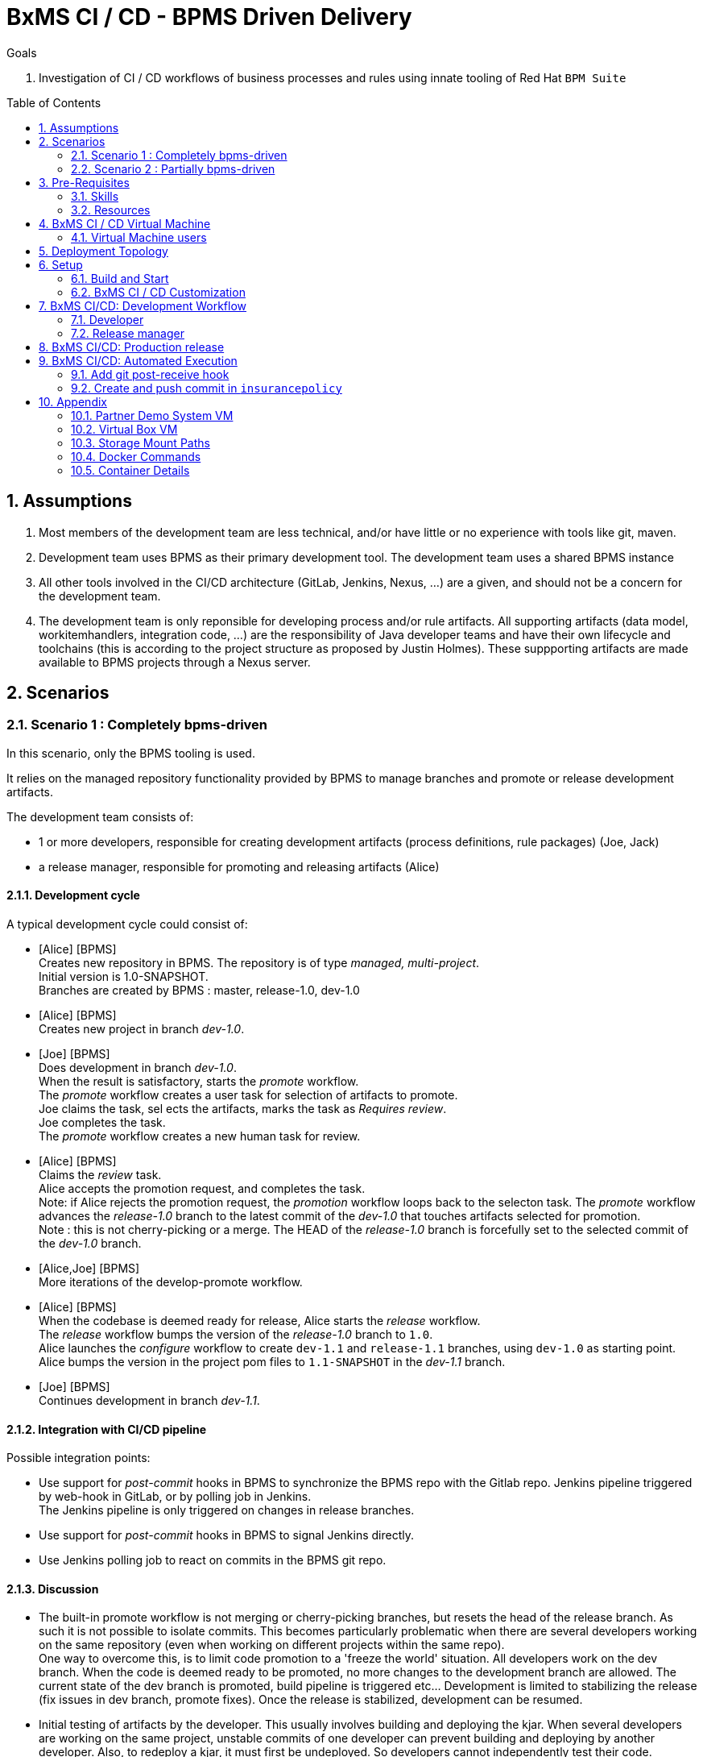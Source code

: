 :toc: manual
:toc-placement: preamble
:title: BxMS CI / CD - BPMS Driven Delivery
:data-uri:
:toc: manual
:toc-placement: preamble
:jenkins: https://wiki.jenkins-ci.org/display/JENKINS/Use+Jenkins[Jenkins]
:docker: https://docs.docker.com/[Docker]
:gitlab: http://doc.gitlab.com/ce/[Git Lab]
:bxmscicdvm: http://brokern[BxMS CI CD virtual machine]
:virtualbox: link:https://www.virtualbox.org/wiki/Downloads[Virtual Box]
:gitignore_template: link:https://gist.github.com/jbride/e578ebafe754fd2d0072[.gitignore template]
:workflow_plugin: link:https://wiki.jenkins-ci.org/display/JENKINS/Workflow+Plugin[Jenkins Workflow Plugin]
:jenkinsfile: link:https://github.com/gpe-mw-training/insurancepolicy-jenkins-workflow/blob/master/Jenkinsfile[Jenkinsfile]
:versions_maven_plugin: link:http://www.mojohaus.org/versions-maven-plugin/[Versions Maven Plugin]

= {title}

.Goals
. Investigation of CI / CD workflows of business processes and rules using innate tooling of Red Hat `BPM Suite`

:numbered:

== Assumptions

. Most members of the development team are less technical, and/or have little or no experience with tools like git, maven.
. Development team uses BPMS as their primary development tool. The development team uses a shared BPMS instance
. All other tools involved in the CI/CD architecture (GitLab, Jenkins, Nexus, ...) are a given, and should not be a concern for the development team.
. The development team is only reponsible for developing process and/or rule artifacts. All supporting artifacts (data model, workitemhandlers, integration code, ...) are the responsibility of Java developer teams and have their own lifecycle and toolchains (this is according to the project structure as proposed by Justin Holmes). These suppporting artifacts are made available to BPMS projects through a Nexus server.

== Scenarios

=== Scenario 1 : Completely bpms-driven

In this scenario, only the BPMS tooling is used.

It relies on the managed repository functionality provided by BPMS to manage branches and promote or release development artifacts.

The development team consists of:

* 1 or more developers, responsible for creating development artifacts (process definitions, rule packages) (Joe, Jack)
* a release manager, responsible for promoting and releasing artifacts (Alice)

==== Development cycle

A typical development cycle could consist of:

* [Alice] [BPMS] +
Creates new repository in BPMS. The repository is of type _managed, multi-project_. +
Initial version is 1.0-SNAPSHOT. +
Branches are created by BPMS : master, release-1.0, dev-1.0

* [Alice] [BPMS] +
Creates new project in branch _dev-1.0_.

* [Joe] [BPMS] +
Does development in branch _dev-1.0_. +
When the result is satisfactory, starts the _promote_ workflow. +
The _promote_ workflow creates a user task for selection of artifacts to promote. +
Joe claims the task, sel
ects the artifacts, marks the task as _Requires review_. +
Joe completes the task. +
The _promote_ workflow creates a new human task for review.

* [Alice] [BPMS] +
Claims the _review_ task. +
Alice accepts the promotion request, and completes the task. +
Note: if Alice rejects the promotion request, the _promotion_ workflow loops back to the selecton task.
The _promote_ workflow advances the _release-1.0_ branch to the latest commit of the _dev-1.0_ that touches artifacts selected for promotion. +
Note : this is not cherry-picking or a merge. The HEAD of the _release-1.0_ branch is forcefully set to the selected commit of the _dev-1.0_ branch.

* [Alice,Joe] [BPMS] +
More iterations of the develop-promote workflow.

* [Alice] [BPMS] +
When the codebase is deemed ready for release, Alice starts the _release_ workflow. +
The _release_ workflow bumps the version of the _release-1.0_ branch to `1.0`. +
Alice launches the _configure_ workflow to create `dev-1.1` and `release-1.1` branches, using `dev-1.0` as starting point. +
Alice bumps the version in the project pom files to `1.1-SNAPSHOT` in the _dev-1.1_ branch.

* [Joe] [BPMS] +
Continues development in branch _dev-1.1_.


==== Integration with CI/CD pipeline

Possible integration points:

* Use support for _post-commit_ hooks in BPMS to synchronize the BPMS repo with the Gitlab repo. Jenkins pipeline triggered by web-hook in GitLab, or by polling job in Jenkins. +
The Jenkins pipeline is only triggered on changes in release branches.
* Use support for _post-commit_ hooks in BPMS to signal Jenkins directly.
* Use Jenkins polling job to react on commits in the BPMS git repo.

==== Discussion

* The built-in promote workflow is not merging or cherry-picking branches, but resets the head of the release branch. As such it is not possible to isolate commits. This becomes particularly problematic when there are several developers working on the same repository (even when working on different projects within the same repo). +
One way to overcome this, is to limit code promotion to a 'freeze the world' situation. All developers work on the dev branch. When the code is deemed ready to be promoted, no more changes to the development branch are allowed. The current state of the dev branch is promoted, build pipeline is triggered etc... Development is limited to stabilizing the release (fix issues in dev branch, promote fixes). Once the release is stabilized, development can be resumed.
* Initial testing of artifacts by the developer. This usually involves building and deploying the kjar. When several developers are working on the same project, unstable commits of one developer can prevent building and deploying by another developer. Also, to redeploy a kjar, it must first be undeployed. So developers cannot independently test their code. +
Workaround : have some BPMS instances running for testing purposes. When doing 'build and deploy', the developer can choose to deploy to one of the test instances.
* Git workflow : the proposed workflow is simplistic, as it only uses dev and release branches. A release can only be done from a release branch, but there is no merge to master. In most accepted git worklows, master corresponds to what is in production.
* CI/CD pipeline integration: BPMS post-commit hooks are fired for every commit (which in BPMS corresponds to every save operation), which makes it hard to use as trigger for a build pipeline, as it could easily flood the Jenkins system. +
Moreover, the _promote_ workflow does not involve commits to the git repo, so promotion of code would not trigger a build pipeline. +
A better approach is to have Jenkins poll the git repo for changes in the release branch (needs to be tested).

==== Conclusion

Relying on the built-in functionalities of BPMS for code promotion and release management might work in the simplest of scenarios, with only one developer working on a repo at any moment in time. +
On bigger teams, the limitations imposed on testing, code promotion, release cycle etc hampers efficiency.


=== Scenario 2 : Partially bpms-driven

In this scenario, a combination of BPMS tooling  and git command line tooling is used. It relies on the managed repository functionality provided by BPMS, but does not use the built-in functionalities to manage branches and promote or release development artifacts.

In this scenario, the developers work exclusively in BPMS. The release manager however, relies on git tooling (comand line, graphical tool) for managing code promotions and releases. +
So while the developers are not exposed to git internals, the release manager needs appropriate git skills.

The development team consists of:

* 1 or more developers, responsible for creating development artifacts (process definitions, rule packages) (Joe, Jack)
* a release manager, responsible for promoting and releasing artifacts (Alice)

==== Development cycle

A typical development cycle could consist of:

* [Alice] [BPMS] +
Creates new repository in BPMS. The repository is of type _managed, multi-project_. +
Initial version is 1.0-SNAPSHOT. +
Branches are not automatically created by BPMS +
Version master branch : 1.0-SNAPSHOT.

* [Alice] [Local] +
Clones repository from BPMS. +
Creates branches _dev_, _release-1.0_. +
Sets version of release branch to 1.0-rc-SNAPSHOT. +
Pushes _dev_, _release_ branches to BPMS. +
Pushes repository to central repository (GitLab).

* [Alice] [BPMS] +
Creates new project in branch _dev_.

* [Joe] [BPMS] +
Does development in branch _dev_. +
When the result is satisfactory, starts the _promote_ workflow. +
The _promote_ workflow creates a user task for selection of artifacts to promote. +
Joe claims the task, selects the artifacts, marks the task as _Requires review_. +
Joe completes the task. +
The _promote_ workflow creates a new human task for review.

* [Alice] [BPMS] +
Claims the _review_ task. +
Alice accepts the promotion request, but does not complete the task. Instead she aborts the process instance. +

* [Alice] [Local] +
Alice cherry picks (or merges if possible) the commits to be promoted from the _dev_ to the _release_ branch. +
The _release_ branch is pushed to BPMS, and to the central Git repository. +
The changes on the release branch in the central Git repository trigger a build pipeline on Jenkins.

* [Alice,Joe,Jack] [BPMS] +
More iterations of the develop-promote workflow.

* [Alice] [Local] +
When the codebase in the _release_ branch is deemed ready for production, Alice merges the _release_ branch to _master_. +
Bumps the version of the _master_ branch to 1.0. +
Bumps the version of the _dev_ branch to 1.1-SNAPSHOT +
Note: the maven version plugin can be used  to help with version management. There are also more specialized maven plugins for support of GitFlow-like branching and versioning strategies.
Creates a new _release-1.1_ branch with version 1.1-rc-SNAPSHOT +
Pushes the _master_ branch to the central repository. This triggers a build pipeline on Jenkins. +
Pushes the _dev_, _release-1.1_ and _master_ to BPMS.
If the _master_ branch build pipeline and subsequent tests are successful, the branch is tagged for production. The _release-1.0_ branch is no longer used from that point on.

* [Joe,Jack] [BPMS] +
Continue development on the _dev_ branch,
Code is promoted to _release-1.1_ when appropriate.

==== Integration with CI/CD pipeline

* Jenkins is integrated with the central Git repository through web hooks on the repository side, or through a polling job in Jenkins.
* The Jenkins pipeline is triggered by changes in _release-x.x_ and _master_ branches, which are in a deployable state.

==== Discussion

* Usage of a shared version of BPMS makes testing by the developer harder. This does not change compared to the first scenario.
* The git branching strategy and version management is more close to generally accepted workflows like GitFlow. Ongoing development is happening in a development branch. Release branches are shortlived branches that contain the code for the next release. The master branch reflects what is deployed in production.

==== Conclusion

Combining development in BPMS with code promotion and release supported by specialized tools (git command line, maven plugins) allows to shield less technical developers from git and maven, while still allowing for an acceptable release and version management.
The fact that there might be several developers working on the same BPMS repository is less problematic than in the first scenario, as the promotion to the release branch can be done by cherry-picking. But it should be noted that cherry-picking is in general more error-prone than merging branches. However, merging would require that individual developers can isolate their ongoing work in feature branches. In the current state of the BPMS tooling this approach cannot be achieved without the developer being skilled with git skills and tooling.

== Pre-Requisites

=== Skills
. Experience developing and deploying applications in Red Hat's `BPM Suite` product.
. Experience with {jenkins}.
. Experience with {docker}.
+
This lab exercise makes use of Docker.
All of the components (ie:  Jenkins, BPM Suite, GitLab, Nexus ) of the solution are wrapped and deployed within Docker containers.
`Docker-compose` is used to orchestrate the start-up and shut-down of the containers.

=== Resources
The resource requirements to run this lab are extensive.
Many operating system processes will be spawn.
Please ensure that your host lab environment (ie:  local workstation or cloud environment) meets these minimum requirements:

. 10 GB RAM
. 4 CPUs (64 bit)
. 25 GB disk space
. 64-bit {virtualbox} (optional if running the lab in your local workstation)

[[vm]]
== BxMS CI / CD Virtual Machine
In order to quickly get you productive with this lab, a virtual machine (pre-installed with all of the needed components) is provided.

The virtual machine that complements this lab is provided in two forms:

. `Red Hat Partner Demo System`
+
More information about acquiring a cloud based lab environment can be found in the appendix: <<pdsvm>>
. `Virtual Box`
+
More information about executing this lab in your local environment via Virtual Box can be found in the appendix: <<vbvm>>

These lab instructions assume you are making use of this virtual machine (either in the cloud or locally in Virtual Box).

=== Virtual Machine users
The following table lists the operating system users pre-configured on the virtual machine that compliments these lab instructions:

[width="100%",cols="1,2,4",options="header"]
|==============================================
|userId|password|notes
|jboss|jb0ssredhat!|Used for most operations in this lab instruction
|root|jb0ssredhat!|OS admin privledges
|==============================================

== Deployment Topology
The following diagram depicts the deployment topology of the components that make up this lab:


== Setup
This section of the lab assumes that :

. You have shell access to the <<vm>> that compliments these lab instructions.
. You are logged in as the `jboss` operating system user.

NOTE: For the purposes of this documentation, the name _$REF_ARCH_HOME_ refers to the root directory of this project in your lab environment(ie: `$HOME/bxms_ci_cd` ).

=== Build and Start

==== *BxMS CI / CD* project
A clone of this project is already available on the <<vm>> in the `jboss` operating system user's home directory: `$HOME/bxms_ci_cd`.

[blue]#*This section can be skipped if using the <<vm>>.*#

If not using the `bxmscicd` virtual machine, this project can be cloned as follows:

. cd $HOME
. Execute:
+
-----
git clone https://github.com/jboss-gpe-ref-archs/bxms_ci_cd.git
-----

==== Build images

The <<vm>> already includes all of the needed Docker images to support this project.

[blue]#*This section can be skipped if using the `bxmscicd` virtual machine.*#

If not using the `bxmscicd` virtual machine, this project can be built as follows:

. Change directories into the folder where the source code to the project's images reside:
+
-----
cd $REF_ARCH_HOME/02_jenkins_cd/docker/
-----
. Review the details of the project's build script:
+
-----
vi project_build.sh
-----
. Build BxMS CI / CD images
+
-----
./project_build.sh
-----


==== BxMS Storage image
The majority of the Docker components that make up this lab exercise need persistent storage.
This persistent storage is provided by creating and mounting an additional Docker image called: `bxmscicd-storage`.

===== Start-up
Execute as follows:

. Change directories into the folder where the source code to the project's images reside:
+
-----
cd $REF_ARCH_HOME/02_jenkins_cd/docker/
-----
. Start bxmscicd-storage container
+
-----
docker run -d --name=bxmscicd_storage bxmscicd-storage
-----
+
NOTE: After start-up, the `status` of the `bxmscicd-storage` container will be `Exited`.
This is normal behavior as the container does not run an operating system process and is only used to attach to other running containers.

===== Mount Paths
Persistent storage can be viewed on the host operating system.
The ability to view files in persistent storage will come in handy if/when troubleshooting the various components that make up this reference architecture.

More information (for reference purposes) can be found in the <<mountpaths>> section of the Appendix.

==== BxMS CI / CD images: startup
It's now time to start-up the components that make up this lab.

. If not already there, change directories to where the project's image source code resides:
+
-----
cd $REF_ARCH_HOME/02_jenkins_cd/docker/
-----
. Create and start `bxmscicd` containers from previously built images:
+
-----
docker-compose -p bpmscd up -d
-----

As a reference, generic docker life-cycle commands to control these newly spun-up containers can be found in the appendix: <<docker_commands>>

=== BxMS CI / CD Customization
Now that all components that make up this lab are running, its now time to make some environment specific customizations to the BxMS CI / CD components.

In order to gain access to the various components referenced in this section of the lab, please refer to the <<container_details>> section of the appendix.

==== Nexus: Configure `Public` Maven repo
Ensure that Nexus is configured such that its `Public Repositories` serves as a reverse proxy to all public Red Hat JBoss Maven repositories.

. As per the <<webcontainerdetails>> section of the appendix, log in as the `admin` user to the `Nexus` container.
. Navigate to: `Repositories -> Public Repositories -> Configuration`.
. Ensure that the set of `Ordered Group Repositories` includes the following:
.. *Releases*
.. *Central*
.. *JBoss Enterprise*
.. *JBoss Public*
.. *JBoss Public Snapshots*
.. *Snapshots*
+
image::images/nexus_public.png[width="70%"]
. Click the `Save` button at the bottom of the page.

You have finished configuring `Nexus`.

==== GitLab: `alice` user

In this lab exercise, `alice` is the release manager of the development team, which for the rest consists mainly of process and rule developers with little of no knowledge of tools like version control or build and deployment servers. `joe` and his colleagues work directly on a shared BPMS instance. It is the responsibility of `alice` to synch their work with the version control system, in our case `GitLab`.

===== Create `alice`
. As per the <<webcontainerdetails>> section of the appendix, log in as the `root` user to the `bpmscd_gitlab_*` web application.
+
NOTE:  You will be prompted to change the `root` user's password immediately after the first login.
So as to be consistent with most of the passwords used in this lab, its recommended that the Gitlab root user's password be changed to: `jb0ssredhat!`.

. Create a new user `alice`
.. From the top tool-bar, click the `Admin area` icon and navigate to `Users`
.. Click the green `New user` button.  Populate the form as follows:
... *Name*:  alice
... *username*: alice
... *Email*: provide any email (this email is never ued in this lab)
.. At the bottom of the form, click the green `Create user` button.
.. Typically, a new user confirmation email would have been sent out to: `alice`.
+
This email would allow `alice` to create a new password.
+
For the purposes of this lab, the `GitLab` container is not configured to send emails.
Subsequently, `alice's` password will need to be set via the `GitLab` administrative panel.

... In the `Admin area` of GitLab, navigate to: `Users -> alice -> Edit`
+
image::images/alice_password.png[]
... Set a new password (ie: `jb0ssredhat!`) for `alice` and click the `Save changes` button at the bottom.

===== Assign `alice` to a group
. Create a group: `acme-insurance`
.. While still in the `Admin area`, click `Groups`
.. Click the green `New Group` button. Populate the form as follows:
... *Group name*: acme-insurance
.. At the bottom of the form, click the green `Create group` button.
.. Make the `alice` user an `Owner` of the new `acme-insurance` group:
+
image::images/alice_acme_group.png[]

==== GitLab: `jenkins` user
Similar to previous, create a new user in GitLab called: `jenkins`.
Assign the `jenkins` user to the group: `acme-insurance`.

The `acme-insurance` group should now include the following members:

image::images/gitlab_members_1.png[]

This `jenkins` user in `gitlab` will allow the `jenkins` component of this lab to automatically pull the latest changes pushed by developers such as `alice`.

==== GitLab: Public ssh keys for `alice` and `jenkins`
The `ssh` protocol is used to push and pull code to/from the git repositories in `GitLab`.

In this section of the lab, public ssh keys will be registered with the newly created `alice` and `jenkins` users in GitLab.

NOTE: SSH key pairs for both `alice` and `jenkins` have already been generated in the <<vm>>.
These SSH key pairs are located at: `home/jboss/.ssh`.

Execute the following for both `alice` and `jenkins`.

. Log out of `Gitlab` and log back in as the newly created user (`alice` and `jenkins`).
. In the top toolbar of `gitlab`, navigate to: `Profile Settings -> ssh keys`
. Click the green `Add SSH Key` button
. In a terminal window execute, `cat $HOME/.ssh/id_alice.pub`, as the `jboss` operating system user:
+
-----
$ cat $HOME/.ssh/id_alice.pub
ssh-rsa AAAAB3NzaC1yc2EAAAADAQABAAABAQDB+ZjbhwaOX5nN606CAjPP3GNLNc5Bd8ZTmjmRB5Oz7LXLorZaar26gPM7kPgJmk7JYpsabCmQ6GHUO5BxBmR2ZZE7uwxmqEaOPAKJakerfIAxI7Gh1DcPtKjq+TmOWoBJBzKVKsw/9fwCwGth5aMynH46TcP2kl9rSEH/zaWV6Zx8Iw0Wx683F1KZ9tNR57/lPlrfn4EYDPPY5qXQC2ThPLetORQ9Dcw7JFYcLAblcTfFNnX1DyusaqcN8WMcDCCl99o1BHMu/yOaUpX/B5VKdNQzq8+dovs/1LW0Ey2qZXkZKpO8wRbKd2GK4IBEAD+lvDtRJnJA0ggT+hpdBSar jboss@rhel7
-----
. Copy and paste the entire public key into the `key` text box in the `GitLab` form.
+
image::images/key_gitlab.png[]
. Press the green `Add Key` button at the bottom of the form.
. Repeat the above for the `jenkins` user.
+
Note that the public key for the `jenkins` user is located at: `$HOME/.ssh/id_jenkins.pub`.

===== GitLab: `insurancepolicy` git repo
In this lab, all developers are collaborating in a shared BPMS instance, on a BPMS internal git repository called: `insurancepolicy`.

However, in accordance to organisation policies, all code needs to be versioned controlled in a central git repository in `GitLab`. It is the responsibility of `Alice` to ensure that the BPMS internal git repository and the central repository are kept in sync (we might also explore ways to have this process automated)

In this section, the `insurancepolicy` git repository will be created:

. As any user (`alice`, `jenkins` or `root` ..... since they are all members of the same group: `acme-insurance`), click the `New Project` button in the top toolbar of `GitLab`.
. Populate the form as follows:
.. *Project name*: `insurancepolicy`
.. *Namespace:* `acme-insurance`
.. *Visibility Level:* `Public`
+
image::images/gitlab_create_project.png[]
. Click the green `Create project` at the bottom of the form.

Congratulations!  You have completed with configuration of GitLab.

==== BPM Suite: `insurancepolicy` repo and project

A new repository and project need to be created in BPMS.

. As per the <<webcontainerdetails>> section of the appendix, log in as the `alice` user to the `business-central` web application of your `bpmscd_bpms-design-*` container.
. In the `Administrative` workbench, create a new `Organizational Unit` of: `acme` with a `Default GroupID` of `acme`.
. In the `Administrative` workbench, create a new git repository called `insurancepolicy`. In the `Repositories` menu, choose `new repository`. In the dialog box, fill in `insurancepolicy` as the name of the repository. +
Set the `Organizational Unit` of the new `insurancepolicy` repo to: `acme`. +
Make sure to check the `Managed Repository` checkbox. This option will give us the needed support for branches in BPMS. +
Click `Next`.
+
image::images/bpms_create_managed_repo.png[]

. On the next screen, select `Multi_project Repository`. +
Uncheck the `Automatically Configure Branches` checkbox. We'll configure the branching structure for our project later on. +
Keep the suggested value for `Name`, `Group` and `Artifact`. +
Set the `Version` to *1.0-SNAPSHOT*.
+
image::images/bpms_create_managed_repo_2a.png[]
+
image::images/bpms_create_managed_repo_2b.png[]
+
Click `Finish`.

. Make note of the ssh URL to the new `insurancepolicy` git repo :
+
image::images/ssh_url.png[]
+
NOTE: Pay particular attention to the ip address of the `bpmscd_bpms-design` container provided in this URL.
It will be used in subsequent sections of this lab.

. Switch to the `Project Authoring` section of BPM Suite, and in the `New Item` menu, click `Project`. +
In the dialog box, fill in *policyquote* as project name. +
+
image::images/new_project_policyquote.png[]
+
Review the `New Project` screen, and click `Finish`.

==== Local filesystem: `insurancepolicy` repo

As mentioned in the previous chapter, all developers will work on a shared instance of BPMS. As part of her role as release manager, `Alice` needs to synch the internal BPMS repo with the central Git repository hosted on GitLab. To do so, she will need to clone the BPMS repo to her local file system, and push from the local file system to the GitLab repo. As part of the initial setup of the project, she also needs to define the git branch structure.

. In the host operating system, open a terminal window, ensure that the `jboss` operating system user is being used and in the user's $HOME directory, clone the `insurancepolicy` repository.
+
-----
git clone ssh://alice@172.17.0.64:8001/insurancepolicy
-----
+
When prompted, provide the password of the pre-configured `alice` user of BPM Suite (which is: `jb0ssredhat!` )

. `cd` to `$HOME/insurancepolicy`
. Rename the 'origin' remote reference pointing to the git repo of `bpmscd_bpms-design-*` to `bpms`:
+
-----
$ git remote -v
origin	ssh://alice@172.17.0.64:8001/insurancepolicy (fetch)
origin	ssh://alice@172.17.0.64:8001/insurancepolicy (push)


$ git remote rename origin bpms
-----
+
NOTE: The ip address to your `bpmscd_bpms-design-*` container will mostly likely be different than this example above.

. Create `origin` remote pointing to `gitlab` URL. +
Execute:
+
----
$ git remote add origin ssh://git@localhost:10022/acme-insurance/insurancepolicy.git

$ git remote -v
bpms	ssh://172.17.0.42:8001/insurancepolicy (fetch)
bpms	ssh://172.17.0.42:8001/insurancepolicy (push)
origin	ssh://git@localhost:10022/acme-insurance/insurancepolicy.git (fetch)
origin	ssh://git@localhost:10022/acme-insurance/insurancepolicy.git (push)
----

. Now `alice` needs to create the git branch structure to support the development workflow. +
As discussed above, developers work on a developer branch. When development artifacts are in a good enough shape to be included in a release, the code is promoted to a release branch. When the codebase in the release branch is ready for production, it is merged into the master branch. In summary:
** `dev` branch : ongoing developement work.
** `release-x.y` branch : holds the codebased for the next release, with version x.y.
** `master` : reflects what is running in production.

. Create the branch structure on the local filesystem:
.. In a terminal, navigate to `$HOME/insurancepolicy`.
.. Create the dev and release branch:
+
----
$ git branch dev
$ git branch release-1.0
----
+
.. Using the {versions_maven_plugin}, set the maven version in the release branch to `1.0-rc-SNAPSHOT`. This is to be able to differentiate release candidate builds from SNAPSHOT development builds.
+
----
$ git checkout release-1.0
Switched to branch 'release-1.0'

$ mvn versions:set -DnewVersion=1.0-rc-SNAPSHOT -DgenerateBackupPoms=false

$ git add --all
$ git commit -m "setting version of release-1.0 branch"
----
+
.. Push the `dev` and `release-1.0` branches to bpms:
+
----
$ git push bpms release-1.0
$ git push bpms dev
----
+
.. Push the  `master`, `dev` and `release-1.0` branches to bpms:
+
----
$ git push origin master
$ git push origin release-1.0
$ git push origin dev
----
+
.. Using a graphical git tool like `gitk`, review the git project structure at this point:
+
image::images/gitk_repo_structure.png[]

. In GitLab, navigate to the `insurancepolicy` project and verify that the commits exist.
+
image::images/gitlab_verify_commits.png[]

Congratulations! You are done configuring the BPMS-design container and your local `insurancepolicy` git repository.

==== Jenkins

The `Jenkins` container provided as part of this lab is pre-configured a job called: `bpms-cicd`. +
The `bpms-cicd` job leverages the {workflow_plugin} to orchestrate continuous integration and delivery of business process and rules from `Dev` -> `QA` -> `Prod`.

For the purposes of this lab, no additional Jenkins configuration changes are needed.
However, it is important to review and understand the `bpms-cicd` job.
To do, so execute the following:

. As per the <<webcontainerdetails>> section of the appendix, navigate to your `Jenkins` container. (Security is disabled by default).
+
image::images/jenkins_job.png[]
. Click on `bpms-cicd` link and on the left panel of the `Workflow bpms-cicd` page, click `Configure`.
. The `bpms-cicd` Jenkins job itself is actually quite simple.
+
In essence, it delegates all CI/CD logic to the workflow plugins and a custom Groovy script called: {jenkinsfile}.

The {workflow_plugin} allows to describe complex build and deployment pipelines as Groovy scripts, which themselves can be maintained in a SCM (pipeline-as-code). +
Our `bpms-cicd` job leverages one Groovy script for both release as production builds. The script can be found in the `jenkins-workflow-script` folder of this project.

Some things to note:

* The release and production builds are very similar, but not totally the same. +
The release builds stops after deployment to a QA BPM Suite execution server target. +
The production build deploys to a QA instance, and if flagged as ok (by e.g. the QA manager), proceeds to deploy the build artifacts to a production instance of the BPM Suite execution server.
* To make the distinction between the two builds, the `bpms-cicd` job is a parametrized build, taking the git branch name as a parameter. If the branch name to build starts with `release`, a release build is triggered. If the branch name is `master`, a production build is started.
* The branch name is used within the Groovy script together with `if-then-else` Groovy structures to drive the build.
* As an alternative, we could have setup two jobs, one for release and one for production, reusing the same workflow script. We leave this as an exercise for the reader.

The `bpms-cicd` job expects to find the Groovy build script in GitLab, in a project called `insurancepolicy-jenkins-workflow`. +
To set up this project:

. Log into GitLab as user `alice`.
. Create a new project in the `acme-insurance` namespace. Name the project `insurancepolicy-jenkins-workflow`. Make sure the project visibility is `public`.
. Clone the new project on your local filesystem
+
----
$ git clone ssh://git@localhost:10022/acme-insurance/insurancepolicy-jenkins-workflow.git
----
. Copy the `Jenkinsfile` file from the `jenkins-workflow-script` folder of this project to the root of the cloned `insurancepolicy-jenkins-workflow` repo.
. Add, commit and push
+
----
$ git add Jenkinsfile
$ git commit -m "Jenkinsfile"
$ git push origin master
----

== BxMS CI/CD: Development Workflow

With everything set-up, and configuration completed, we can now experience the complete development workflow in action.

=== Developer

. As per the <<webcontainerdetails>> section of the appendix, log in as the `joe` user to the `business-central` web application of your `bpmscd_bpms-design-*` container.
. Navigate to the `Authoring` perspective. In the `Project Explorer` window, make sure that the `dev` branch is selected:
+
image::images/project_explorer_dev_branch.png[]
+
Also, when selecting the `Repository -> Repository structure` menu option, make sure the `dev` branch structure is actually shown.
+
image::images/repository_structure_dev_branch.png[] 

. As an example of ongoing development work, create a simple business process in the `policyquote` project. Save your work.

. The first version of your process definiton is ready, and can be promoted to the release branch.
.. To initiate the promotion process, select `Repository -> Repository structure`. In the `Repository Structure` window, click the `Promote` button.
+
image::images/repository_structure_promote.png[]
+
.. In the dialog window, select `release-0.1` as target branch. Click `OK`.
+
image::images/repository_promote_target_branch.png[]
+
.. The `Promote` action kicked off an instance of a business process containing a human task where `joe` will select the assets for promotion. +
Navigate to `Tasks -> Task list`. +
Select the `Active` filter. You should see one task there, with task name `Select Assets To Promote`. Click the `Claim` button to claim the task.
+
image::images/promote_claim_task.png[]
+
.. In the task form, check the artifacts you want to promote. If `joe` is the only developer working on this project, this probably means all artifacts can be selected. If other developers are also working on the `dev` branch of the project, `joe` will have to select his artifacts from the list. +
Make sure to select the `Mark for review` checkbox.
+
image::images/promote_select_artifacts.png[]
+
.. Click the `Complete` button to complete the task.

The process advances to the next human task, called `Review`. +
Note that this new task also shows up in `joe` task list. This is because both the `Promote` as the `Review` task have the _kiemgmt_ group as potential owner. Both `joe` and `alice` belong to this group. +
However, `joe` should not claim the review task, but rather leave it to `alice`.

While `joe` 's assets are under review, he can continue working on other parts of the project.

=== Release manager

. As per the <<webcontainerdetails>> section of the appendix, log in as `alice` to the `business-central` web application of your `bpmscd_bpms-design-*` container.
. Navigate to the Task list.
. Claim the `Review` task initiated by `joe`. +
The task form lists `joe` 's commits to be reviewed. +
Note that there is no easy way to link these commits to actual project assets, so `alice` will have to clone the dev branch locally and use a git tool like `gitk` to link the commits to projects assets.
. As `alice`, open a terminal and navigate to `$HOME/insurancepolicy` - which is the location of the local clone of the repository.
. Review `joe` 's commits
.. Fetch the BPM Suite repository:
+
----
$ git fetch bpms
----
+
.. Merge the local `dev` branch with the `dev` branch from BPM Suite
+
----
$ git checkout dev
$ git merge bpms/dev
----
+
.. Use the `gitk` tool to correlate `joe` 's commits with project artifacts, and review `joe` 's work. +
If unsatisfactory, the `Promote` workflow can return to `joe` - to do so, in the task form in business central, do not check the `Approved` check box, and complete the task. This will create a new human task to be claimed by `joe`. +
For the sake of this exercise, let's assume the review is positive.

. Promote `joe` 's work to the release branch
.. Check out the `release-1.0` branch:
+
----
$ git checkout release-1.0
----
+
.. Cherry-pick `joe` 's commits. + 
Probably the easiest way to do so is through the `gitk` tool.
Select a commit to promote - if several commits need to be cherry-picked, pick the oldest first. +
Right-click on the commit, and select `Cherry-pick this commit`. +
The changes in the commit are added to the `release-1.0` branch.
+
image::images/cherry-pick_commit.png[]
+
Repeat for all commits in `joe` 's promotion request.

.. Push the `release-1.0` branch to BPM Suite and Gitlab
+
----
$ git push bpms release-1.0
$ git push origin release-1.0
----
+
.. The git repository structure now looks like:
+
image::images/gitk_release.png[]

. Abort the `PromoteAssets` process instance +
As discussed above, the `PromoteAssets` built-in process is not well suited for managing the proper promotion of commits from one branch to another - it does a hard reset of the HEAD pointer of the target branch to the source branch, which is rarely what we really want. +
So `alice`, rather than continuing the `Promote` proces instance after reviewing and accepting `joe` 's commits, needs to abort the process instance.
.. in BPMS (still logged in as `alice`), go to `Process Management -> Process Instances`.
.. In the list of running process instances, locate the instance of the `PromoteAssets` process `alice` is currently working one.
.. Abort the instance by clicking the `Abort` button in the row corresponding to the process instance.

. Kick off a release build in Jenkins. +
For the moment, the `bpms-cicd` build job in Jenkins needs to be manually triggered (we'll fix that later on).
.. In `jenkins`, navigate to the `bpms-cicd` project.
.. In the left panel, click `Build With Parameters`.
.. In the Workflow window, make sure the `branch` parameter is set to value *release-1.0*. +
+
image::images/jenkins_build_parameter.png[]
+
Click `Build`.
.. Notice in the `Build History` panel, a new job is kicked off.
+
image::images/jenkins_build_kickoff.png[]
+
NOTE:  Most likely your job # will be different.
.. Click this latest incomplete job and in the left panel of the job home page, click: `Console Output`.
+
Monitor the log to get a general feel of the various actions executed by the Groovy workflow {jenkinsfile} script.
.. After a while, the workflow job will have completed its build and testing of the `policyquote` BPM project.
+
Subsequently, it will proceed with deployment to `QA`. +
The Groovy script is configured to prompt a human user for acknowledgement of the `QA` deployment. The idea is here that someone, e.g. the _Test Manager_ of the team, flags the build as passed or not depending on manual test results. +
You'll see this prompt at the bottom of the `Console Output` or by noticing in the top left panel of the job the following new link: `Paused for Input`.
+
image::images/paused_for_input.png[]
.. In either case, when prompted for approval to production, click `Proceed`.
+
image::images/paused_for_input_2.png[width="50%"]
.. At this point, the build pipeline is finished.

== BxMS CI/CD: Production release

At a certain point, the code base in the release branch is feature complete and stabilized, and can be promoted to production. +
As the release manager, `alice` will merge the current release branch into the master branch, bump up the maven version number in the `master` branch, and finally push the `master` branch to the central git repo, from where a build pipeline will be kicked off in Jenkins resulting ultimately into an automated deployment into production.

At this point, our git repo structure looks like:

image::images/git_before_merge_master.png[]

. As `alice`, open a terminal and navigate to `$HOME/insurancepolicy` - which is the location of the local clone of the repository.
. Make sure the local copy of the git repository is up-to-date with the central repo on Gitlab - this should normally be the case.
. Check out the `master` branch
+
----
$ git checkout master
----
. Merge the `release-1.0` branch into the `master` branch.
+
----
$ git merge --no-ff release-1.0 
----  
+
Note: the `--no-ff` flag creates a merge commit even when the merge resolves as a fast-forward. This helps to keep an overview of what exactly is being put into a production release.

. Using the {versions_maven_plugin}, set the maven version in the `master` branch to `1.0`.
+
----
$ git checkout master
$ mvn versions:set -DnewVersion=1.0 -DgenerateBackupPoms=false

$ git add --all
$ git commit -m "setting version of master branch to 1.0"
---- 
. Push the `master` branch to the central git repository
+
----
$ git push origin master
----

. Kick off a production build in Jenkins. +
For the moment, the `bpms-cicd` build job in Jenkins needs to be manually triggered (we'll fix that later on).
.. In `jenkins`, navigate to the `bpms-cicd` project.
.. In the left panel, click `Build With Parameters`.
.. In the Workflow window, make sure the `branch` parameter is set to value *master*. +
+
image::images/jenkins_build_parameter_master.png[]
+
Click `Build`.
.. Notice in the `Build History` panel, a new job is kicked off.
+
image::images/jenkins_build_kickoff.png[]
+
NOTE:  Most likely your job # will be different.
.. Click this latest incomplete job and in the left panel of the job home page, click: `Console Output`.
+
Monitor the log to get a general feel of the various actions executed by the Groovy workflow {jenkinsfile} script.
.. After a while, the workflow job will have completed its build and testing of the `policyquote` BPM project.
+
Subsequently, it will proceed with deployment to `QA`. +
The Groovy script is configured to prompt a human user for approval to `production`. The idea is here that someone, e.g. the _Test Manager_ of the team, flags the build as passed or not depending on manual test results. +
If passed, the build pipeline proceeds with deployment to production. +
You'll see this prompt at the bottom of the `Console Output` or by noticing in the top left panel of the job the following new link: `Paused for Input`.
+
image::images/paused_for_input.png[]
.. In either case, when prompted for approval to production, click `Proceed`.
+
image::images/jenkins_proceed.png[width="50%"]
+
The workflow plugin will then push the built `policyquote` artifact to the `RESTful` deployment API of the BPM server in production.

Next, `alice` prepares the environment for the next development iteration. This involves creating a new release branch off the `master` branch, and bumping up the maven version in the `dev` branch.

. As `alice`, open a terminal and navigate to `$HOME/insurancepolicy` - which is the location of the local clone of the repository.
. Branch off the release branch of the next release off master:
+
----
$ git checkout master
$ git checkout -b release-1.1
----
. Using the {versions_maven_plugin}, set the maven version in the `release-1.1` branch to *1.1-rc-SNAPSHOT*.
+
----
$ mvn versions:set -DnewVersion=1.1-rc-SNAPSHOT -DgenerateBackupPoms=false

$ git add --all
$ git commit -m "setting version of release-1.1 branch" 
----
. Push the `release-1.1` branch to BPM Suite
+
----
$ git push bpms release-1.1
---- 
. Bump up the version in the dev branch. Make sure you have the latest from the `dev` branch on BPM Suite, as during the whole release process, developers might have added or modified assets in the `dev` branch:
+
----
$ git fetch bpms
$ git checkout dev
$ git merge bpms/dev
$ mvn versions:set -DnewVersion=1.1-SNAPSHOT -DgenerateBackupPoms=false
$ git add --all
$ git commit -m "setting version of the dev branch"
$ git push bpms dev
----

From this point on, code promotions from the `dev` branch should target the `release-1.1` branch. When the time has come to release into production, the `release-1.1` branch will be merged into `master`. And so on...

== BxMS CI/CD: Automated Execution
An important principle of Continuous Delivery and DevOps is to automate workflow processes as much as possible.

In this final section, a custom git _post-receive_ hook will be added to the `insurancepolicy` repo on GitLab  such that the `bpms_cicd` job in `Jenkins` will be automatically triggered. +
This trigger will occur when a new commit is pushed to the `insurancepolicy` repo of GitLab. +
We cannot leverage a web hook here, as we need to make the distinction between a release build (triggered when pushed to a `release-x.x` branch) and a production build (when pushed to the `master` branch). A webhook does not allow to pass along the name of the branch as a build parameter to Jenkins.

=== Add git post-receive hook

. Determine local Docker ip address of the `bpmscd_jenkins_1` container.
+
This ip address will be used when defining a custom in Gitlab and notifies `Jenkins` of an event.

.. Return to a terminal window in the <<vm>>
.. Execute:
+
----
docker inspect bpmscd_jenkins_1 | grep IPAddress | cut -d '"' -f 4
----
.. Make note of the Docker assigned ip address of the `Jenkins` container.

. Using the instructions in <<mountpaths>>, locate the Source directory of the GitLab container - the one corresponding to `home/git/data`.
. Open a terminal, switch to `root` user, and navigate to the mounted volume.
+
----
# cd /var/lib/docker/volumes/b54ed365d3bf77312d68322858e81bc3a08df4899db285dfb80f77adf0f8e54a/_data
# ls -l
----
+
You should see something like:
+
image::images/gitlab_data_dir.png[]

. Navigate to the root of the `insurancepolicy` git repository
+
----
# cd repositories/acme-insurance/insurancepolicy.git
----

. Create a directory `custom_hooks`, create a file named `post-receive` in that directory, and set the appropriate permissions
+
----
# mkdir custom_hooks
# touch custom_hooks/post-receive
# chown -R 1500:1500 custom_hooks
# chmod 775 custom_hooks/post-receive
----

. Open the `post-receive` file for edit with `vi`, and paste the following contents:
+
----
#!/bin/bash

while read oldrev newrev refname
do
    branch=$(git rev-parse --symbolic --abbrev-ref $refname)
    echo $(date) >> /home/git/data/tmp/test.txt
    if [[ "$branch" == "master" || "$branch" == release* ]]; then
    	curl -X GET http://172.17.0.63:8080/job/bpms-cicd-release/buildWithParameters?branch=${branch}
    fi
done
----
+
Make sure to replace the IP address with the correct IP address of the Jenkins container as determined above.

. Save the `post-receive` file.

=== Create and push commit in `insurancepolicy`

You can now simulate a development cycle as described above. +
You'll notice that whenever `alice` pushes code to the `release-x.y` or the `master` branch in GitLab, a build is automatically triggered in Jenkins.

Congratulations! You have successfully implemented a Continuous Integration and Delivery workflow into the software development lifecycle of your business processes and rules.

== Appendix

[[pdsvm]]
=== Partner Demo System VM

[[vbvm]]
=== Virtual Box VM

[[mountpaths]]
=== Storage Mount Paths
Persistent storage can be viewed on the host operating system.
The ability to view files in persistent storage will come in handy if/when troubleshooting the various components that make up this reference architecture.

. The persistent volumes of all Docker components utilized in this lab can be found on the host operating system at: `/var/lib/docker/volumes`.
To get a general sense of the current contents of this directory, execute the following:
+
-----
sudo tree /var/lib/docker/volumes
-----

. It's likely that the previous command returned a lot of output with no context regarding which files are used by which components of this project.
To understand the mapping between container paths and persistent volumes on the host operating system, execute the following:
.. Identify the mount path(s) utilized in the Docker container of interest:
+
-----
cat $REF_ARCH_HOME/02_jenkins_cd/docker/docker-compose.yml
-----
+
Notice the entries in the `Volumes` section defined in each container.
+
image::images/volumes.png[]
.. Inspect mount paths of container volumes:
+
-----
docker inspect bxmscicd_storage
-----
+
In particular, review the mappings defined in the `Mounts` JSON array.
.. In the `Mounts` JSON array, notice the mappings between the container `destination` and the `Source` directory (on the host file system), ie:
+
image::images/mount_mappings.png[]
.. On the host operating system, view the container's files:
+
-----
ls /var/lib/docker/volumes/b54ed365d3bf77312d68322858e81bc3a08df4899db285dfb80f77adf0f8e54a
-----

[[docker_commands]]
=== Docker Commands

==== View Images
A listing of all of the Docker images supporting this project can be viewed as follows:

-----
docker images
-----

==== View containers

-----
docker ps -a
-----

==== Gain shell access to a running container
.. Using `docker ps -a`, select the name of the container to gain shell access to. ie; `docker_nexus_1`
.. Execute:
+
-----
sudo nsenter -m -u -n -i -p -t `docker inspect --format '{{ .State.Pid }}' docker_nexus_1` /bin/bash
-----

==== Stop all containers
.. If not already there, change directories to where the project’s image source code resides:
+
-----
cd $REF_ARCH_HOME/02_jenkins_cd/docker/
-----
+
-----
docker-compose -p bpmscd stop
-----

==== Delete all stopped containers

-----
docker rm $(docker ps -a -q)
-----

[[container_details]]
=== Container Details

[[webcontainerdetails]]
==== Web Containers Details
The follow table lists details of the various web components used in this lab.

NOTE: Replace `<fqdn>` with the fully qualified domain name of the host operating system where your lab environment resides; ie: `bxmscicd.ose.opentlc.com`.

.Web container details
[width="100%",cols="3,4,4,3",options="header"]
|==============================================
|Container|URL|Server Log|User Credentials (userId / passwd)
|bpmscd_nexus_1|<fqdn>:18080/nexus|/data/logs/nexus.log|admin / admin123
|bpmscd_gitlab_1|<fqdn>:10080|/var/log/gitlab/gitlab/application.log|root / 5iveL!fe
|bpmscd_jenkins_1|<fqdn>:8080||Security not enabled
|bpmscd_bpms-design_1|<fqdn>:28080/business-central|/opt/jboss/bpms/standalone/log/server.log|joe / jb0ssredhat!
|bpmscd_bpms-qa_1|<fqdn>:38080/kie-server/services/rest/server||jbos / jb0ssredhat!
|bpmscd_bpms-prod_1|<fqdn>:48080/kie-server/services/rest/server||jboss / jb0ssredhat!
|==============================================

==== MySQL RDBMS

-----
mysql -h <fqdn> -u jboss -p bpmsdesign
mysql -h <fqdn> -u jboss -p bpmstest
mysql -h <fqdn> -u jboss -p bpmsqa
mysql -h <fqdn> -u jboss -p bpmsprod
-----

Password for all of the above databases is: `jboss`


'''

ifdef::showScript[]

endif::showScript[]
